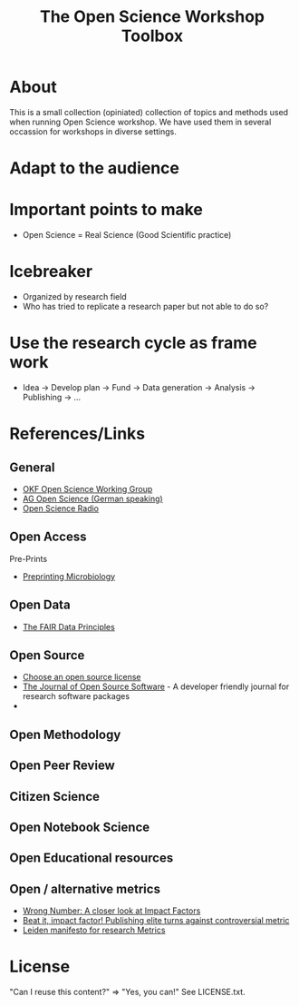 #+TITLE: The Open Science Workshop Toolbox

* About 

This is a small collection (opiniated) collection of topics and
methods used when running Open Science workshop. We have used them in
several occassion for workshops in diverse settings.

* Adapt to the audience

* Important points to make

- Open Science = Real Science (Good Scientific practice)

* Icebreaker

- Organized by research field 
- Who has tried to replicate a research paper but not able to do so?

* Use the research cycle as frame work



- Idea -> Develop plan -> Fund -> Data generation -> Analysis -> Publishing -> ...

* References/Links

** General

- [[http://science.okfn.org/][OKF Open Science Working Group]]
- [[https://www.ag-openscience.de/][AG Open Science (German speaking)]]
- [[http://www.openscienceradio.de/][Open Science Radio]]

** Open Access

**** Pre-Prints

- [[http://mbio.asm.org/content/8/3/e00438-17.full][Preprinting Microbiology]]

** Open Data
- [[https://www.force11.org/group/fairgroup/fairprinciples][The FAIR Data Principles]]

** Open Source

- [[https://choosealicense.com/][Choose an open source license]]
- [[http://joss.theoj.org/][The Journal of Open Source Software]] - A developer friendly journal
  for research software packages
- 

** Open Methodology
** Open Peer Review
** Citizen Science
** Open Notebook Science
** Open Educational resources
** Open / alternative metrics
- [[https://quantixed.wordpress.com/2015/05/05/wrong-number-a-closer-look-at-impact-factors/][Wrong Number: A closer look at Impact Factors]]
- [[https://www.nature.com/news/beat-it-impact-factor-publishing-elite-turns-against-controversial-metric-1.20224][Beat it, impact factor! Publishing elite turns against controversial metric]]
- [[http://www.leidenmanifesto.org/][Leiden manifesto for research Metrics]]


* License

"Can I reuse this content?" => "Yes, you can!" See LICENSE.txt.

